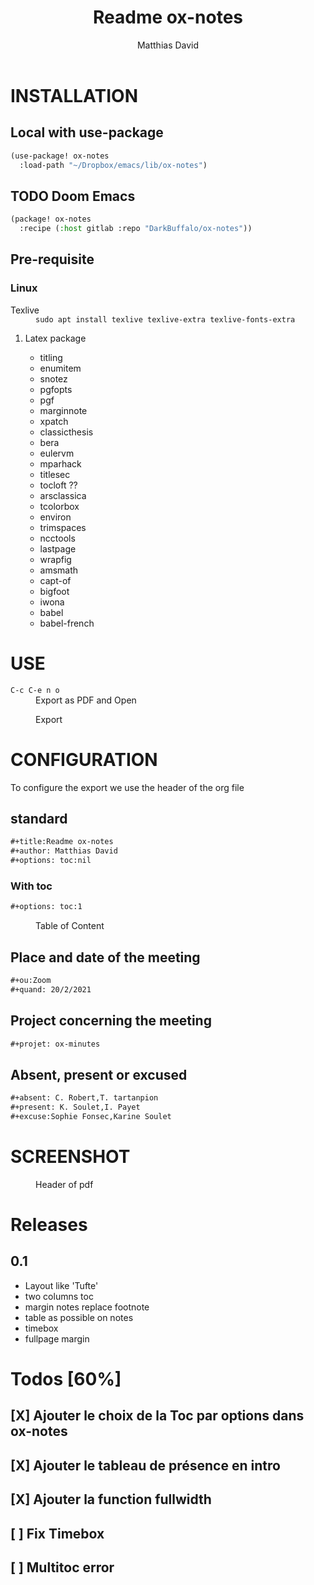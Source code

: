 #+title:Readme ox-notes
#+author: Matthias David
#+options: toc:nil
#+ou:Zoom
#+quand: 20/2/2021
#+initiateur: Robert
#+projet: ox-minutes
#+absent: C. Robert,T. tartanpion
#+present: K. Soulet,I. Payet
#+excuse: Sophie Fonsec,Karine Soulet
#+dure: 2h

* INSTALLATION

** Local with use-package
#+BEGIN_SRC emacs-lisp
(use-package! ox-notes
  :load-path "~/Dropbox/emacs/lib/ox-notes")
#+END_SRC

** TODO Doom Emacs
#+BEGIN_SRC emacs-lisp
(package! ox-notes
  :recipe (:host gitlab :repo "DarkBuffalo/ox-notes"))
#+END_SRC

** Pre-requisite
*** Linux
- Texlive :: =sudo apt install texlive texlive-extra texlive-fonts-extra=
**** Latex package
- titling
- enumitem
- snotez
- pgfopts
- pgf
- marginnote
- xpatch
- classicthesis
- bera
- eulervm
- mparhack
- titlesec
- tocloft ??
- arsclassica
- tcolorbox
- environ
- trimspaces
- ncctools
- lastpage
- wrapfig
- amsmath
- capt-of
- bigfoot
- iwona
- babel
- babel-french

* USE
- =C-c C-e n o= :: Export as PDF and Open

#+caption: Export
#+attr_latex: :width 300px
[[file:img/ox-notes.gif]]

* CONFIGURATION
To configure the export we use the header of the org file
** standard
#+BEGIN_SRC org
#+title:Readme ox-notes
#+author: Matthias David
#+options: toc:nil
#+END_SRC
*** With toc
#+BEGIN_SRC org
#+options: toc:1
#+END_SRC

#+caption: Table of Content
#+attr_latex: :width 300px
[[file:img/toc.png]]

** Place and date of the meeting
#+BEGIN_SRC org
#+ou:Zoom
#+quand: 20/2/2021
#+END_SRC

** Project concerning the meeting
#+BEGIN_SRC org
#+projet: ox-minutes
#+END_SRC

** Absent, present or excused
#+BEGIN_SRC org
#+absent: C. Robert,T. tartanpion
#+present: K. Soulet,I. Payet
#+excuse:Sophie Fonsec,Karine Soulet
#+END_SRC


* SCREENSHOT

#+caption: Header of pdf
#+attr_latex: :width 300px
[[file:img/header.png]]


* Releases
** 0.1
- Layout like 'Tufte'
- two columns toc
- margin notes replace footnote
- table as possible on notes
- timebox
- fullpage margin


* Todos [60%]
** [X] Ajouter le choix de la Toc par options dans ox-notes
CLOSED: [2020-05-12 mar. 19:59]
** [X] Ajouter le tableau de présence en intro
CLOSED: [2020-08-11 mar. 11:56]
:LOGBOOK:
- CLOSING NOTE [2020-08-11 mar. 11:56]
:END:
** [X] Ajouter la function fullwidth
CLOSED: [2020-06-04 jeu. 16:35]
:LOGBOOK:
- State "DONE"       from "BUG"        [2020-06-04 jeu. 16:35] \\
  c'est dans Emacs avec le block begin_fullpage
- State "BUG"        from "TODO"       [2020-06-04 jeu. 16:35]
:END:
** [ ] Fix Timebox
** [ ] Multitoc error
:LOGBOOK:
- State "ERROR"      from "TODO"       [2020-06-04 jeu. 11:04] \\
  Package tocbasic Warning: Usage of package `multitoc' is not recommended!
  (tocbasic)                Note, this package generally results in empty ToCs
  (tocbasic)                for all extension but `toc', `lof' and `lot' and
  (tocbasic)                even for these extensions if you do not use the
  (tocbasic)                corresponding multitoc options.
  (tocbasic)                It is recommended to use:
  (tocbasic)                  \usepackage{multicol}
  (tocbasic)                  \BeforeStartingTOC{\begin{multicols}{2}}
  (tocbasic)                  \AfterStartingTOC{\end{multicols}}
  (tocbasic)                instead of loading package `multitoc'.
  (tocbasic)                See the KOMA-Script manual for more information
  (tocbasic)                about using \BeforeStartingTOC and \AfterStartingTOC
  (tocbasic)                and the multicol manual for more information
  (tocbasic)                about the `multicols' environment.
:END:




